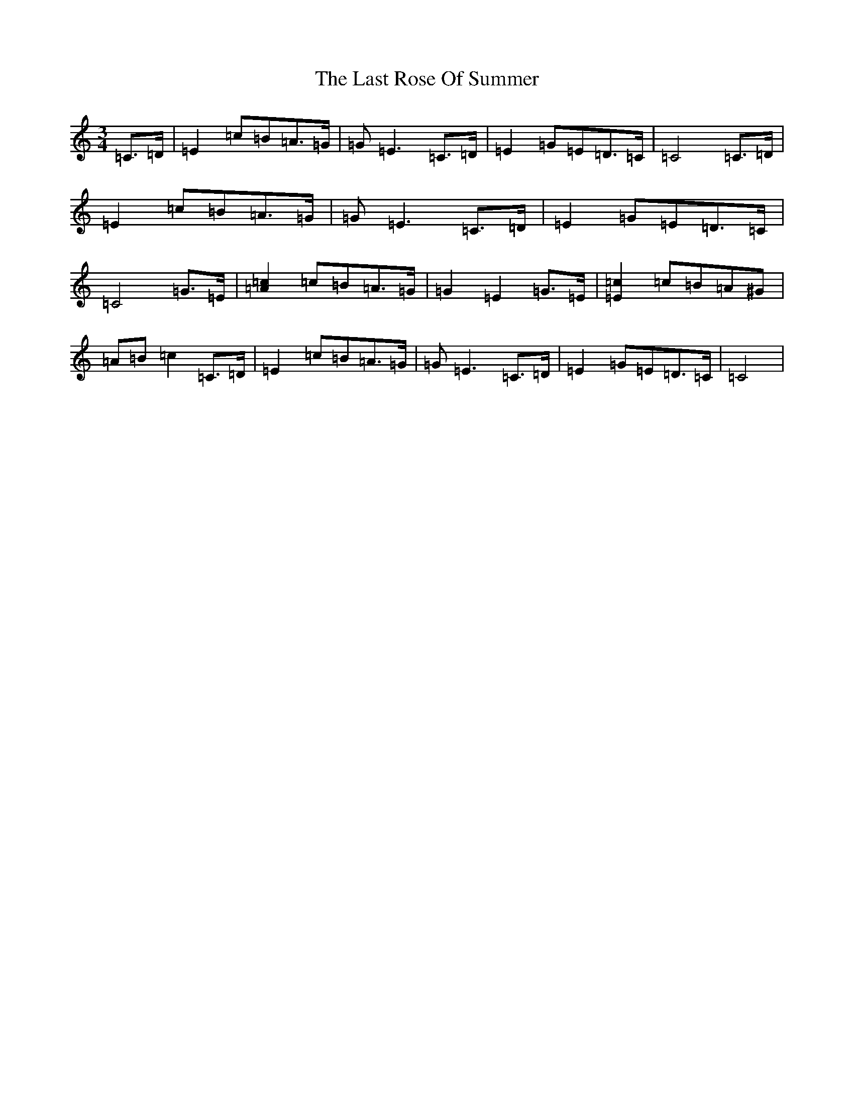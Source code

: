 X: 12178
T: Last Rose Of Summer, The
S: https://thesession.org/tunes/6049#setting6049
Z: D Major
R: waltz
M:3/4
L:1/8
K: C Major
=C>=D|=E2=c=B=A>=G|=G=E3=C>=D|=E2=G=E=D>=C|=C4=C>=D|=E2=c=B=A>=G|=G=E3=C>=D|=E2=G=E=D>=C|=C4=G>=E|[=A2=c2]=c=B=A>=G|=G2=E2=G>=E|[=E2=c2]=c=B=A^G|=A=B=c2=C>=D|=E2=c=B=A>=G|=G=E3=C>=D|=E2=G=E=D>=C|=C4|
